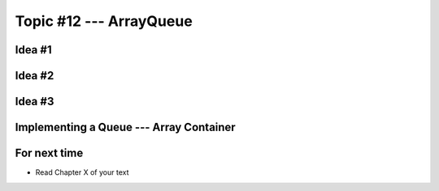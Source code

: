 ************************
Topic #12 --- ArrayQueue
************************

Idea #1
=======

Idea #2
=======

Idea #3
=======

Implementing a Queue --- Array Container
========================================


For next time
=============

* Read Chapter X of your text
